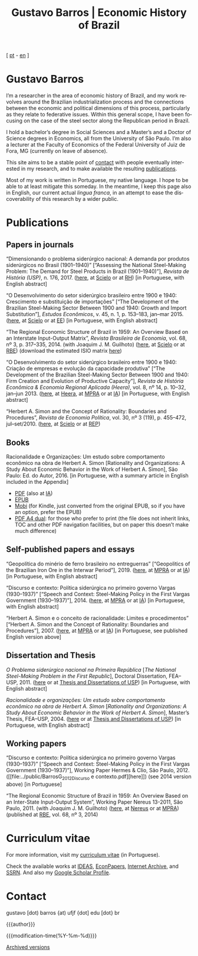 #+title: Gustavo Barros | Economic History of Brazil
#+description: Economic History of Brazil
#+author: Gustavo Barros

#+html_head: <link rel="stylesheet" type="text/css" href="../styles/index.css" />
#+html_head: <link rel="icon" type="image/png" href="../images/favicon-32x32.png" sizes="32x32" />
#+html_head: <link rel="icon" type="image/png" href="../images/favicon-16x16.png" sizes="16x16" />
#+options: title:nil author:nil
#+options: toc:nil num:nil H:3
#+options: html-style:nil html-scripts:nil

#+language: en

#+attr_html: :class header
[[file:../images/header-img.jpg]]

#+begin_export html
<p id="translate">
[ <a title="Versão em português" class="translate" href="/">pt</a>
- <a title="English version" class="translate" href="/en/">en</a> ]
</p>
#+end_export


* Gustavo Barros
:PROPERTIES:
:CUSTOM_ID: introduction
:END:

I’m a researcher in the area of economic history of Brazil, and my work
revolves around the Brazilian industrialization process and the connections
between the economic and political dimensions of this process, particularly as
they relate to federative issues.  Within this general scope, I have been
focusing on the case of the steel sector along the Republican period in
Brazil.

I hold a bachelor’s degree in Social Sciences and a Master’s and a Doctor of
Science degrees in Economics, all from the University of São Paulo.  I’m also
a lecturer at the Faculty of Economics of the Federal University of Juiz de
Fora, MG (currently on leave of absence).

This site aims to be a stable point of [[#contact][contact]] with people eventually
interested in my research, and to make available the resulting [[#publications][publications]].

Most of my work is written in Portuguese, my native language.  I hope to be
able to at least mitigate this someday.  In the meantime, I keep this page
also in English, our current actual /lingua franca/, in an attempt to ease the
discoverability of this research by a wider public.


* Publications
:PROPERTIES:
:CUSTOM_ID: publications
:END:

** Papers in journals
:PROPERTIES:
:CUSTOM_ID: papers
:END:

#+attr_html: :class bibitem
“Dimensionando o problema siderúrgico nacional: A demanda por produtos
siderúrgicos no Brasil (1901--1940)” [“Assessing the National Steel-Making
Problem: The Demand for Steel Products in Brazil (1901--1940)”], /Revista de
História (USP)/, n.\nbsp{}176, 2017.  ([[file:~/Gustavo/Documents/Site/public/BarrosG_2017_Dimensionando o problema siderúrgico nacional.pdf][here]], at [[http://ref.scielo.org/hqc73d][Scielo]] or at [[http://www.revistas.usp.br/revhistoria/article/view/122711][RH]]) [in
Portuguese, with English abstract]

#+attr_html: :class bibitem
“O Desenvolvimento do setor siderúrgico brasileiro entre 1900 e 1940:
Crescimento e substituição de importações” [“The Development of the Brazilian
Steel-Making Sector Between 1900 and 1940: Growth and Import Substitution”],
/Estudos Econômicos/, v.\nbsp{}45, n.\nbsp{}1, p.\nbsp{}153--183, jan--mar 2015.
([[file:../public/BarrosG_2015_O Desenvolvimento do setor siderúrgico brasileiro - Crescimento e substituição de importações.pdf][here]], at [[http://ref.scielo.org/5qkbjh][Scielo]] or at [[http://www.revistas.usp.br/ee/article/view/69070][EE]]) [in Portuguese, with English abstract]

#+attr_html: :class bibitem
“The Regional Economic Structure of Brazil in 1959: An Overview Based on an
Interstate Input-Output Matrix”, /Revista Brasileira de Economia/,
vol.\nbsp{}68, nº\nbsp{}3, p.\nbsp{}317--335, 2014. (with
Joaquim J. M. Guilhoto) ([[file:../public/BarrosG_GuilhotoJJM_2014_The Regional Economic Structure of Brazil in 1959.pdf][here]], at [[http://ref.scielo.org/h85d6z][Scielo]] or at [[http://bibliotecadigital.fgv.br/ojs/index.php/rbe/article/view/5848][RBE]]) (download the estimated
ISIO matrix [[file:../public/BarrosG_GuilhotoJJM_2014_ISIO Matrix Brazil 1959 (published version).xlsx][here]])

#+attr_html: :class bibitem
“O Desenvolvimento do setor siderúrgico brasileiro entre 1900 e 1940: Criação
de empresas e evolução da capacidade produtiva” [“The Development of the
Brazilian Steel-Making Sector Between 1900 and 1940: Firm Creation and
Evolution of Productive Capacity”], /Revista de História Econômica & Economia
Regional Aplicada (Heera)/, vol.\nbsp{}8, nº\nbsp{}14, p.\nbsp{}10--32,
jan--jun 2013. ([[file:../public/BarrosG_2013_O Desenvolvimento do setor siderúrgico brasileiro - Criação de empresas e evolução da capacidade produtiva.pdf][here]], at [[http://www.ufjf.br/heera/files/2009/11/Cria%C3%A7%C3%A3o-de-empresas-e-evolu%C3%A7%C3%A3o-da-capacidade-produtiva-identificada1.pdf][Heera]], at [[http://mpra.ub.uni-muenchen.de/57399/][MPRA]] or at [[https://archive.org/details/ODesenvolvimentoDoSetorSiderurgicoBrasileiroEntre1900E1940CriacaoDeEmpresasEEvol][IA]]) [in Portuguese, with English
abstract]

#+attr_html: :class bibitem
“Herbert A. Simon and the Concept of Rationality: Boundaries and Procedures”,
/Revista de Economia Política/, vol.\nbsp{}30, nº\nbsp{}3\nbsp{}(119),
p.\nbsp{}455--472, jul--set/2010.  ([[file:../public/BarrosG_2010_Herbert A. Simon and the Concept of Rationality.pdf][here]], at [[http://ref.scielo.org/qwdc98][Scielo]] or at [[https://centrodeeconomiapolitica.org.br/rep/index.php/journal/article/view/453][REP]])


** Books
:PROPERTIES:
:CUSTOM_ID: books
:END:

#+attr_html: :class bibitem
#+attr_html: :style margin-bottom: 0px;
Racionalidade e Organizações: Um estudo sobre comportamento econômico na obra
de Herbert A. Simon [Rationality and Organizations: A Study About Economic
Behavior in the Work of Herbert A. Simon], São Paulo: Ed. do Autor, 2016.  [in
Portuguese, with a summary article in English included in the Appendix]
#+attr_html: :id booklinks
- [[file:../public/BarrosG_2016_Racionalidade e Organizacoes.pdf][PDF]] (also at [[https://archive.org/details/Racionalidade-e-Organizacoes][IA]])
- [[file:../public/BarrosG_2016_Racionalidade e Organizacoes.epub][EPUB]]
- [[file:../public/BarrosG_2016_Racionalidade e Organizacoes.mobi][Mobi]] (for Kindle, just converted from the original EPUB, so if you have an
  option, prefer the EPUB)
- [[file:../public/BarrosG_2016_Racionalidade e Organizacoes (formato A4 dual).pdf][PDF A4 dual]]: for those who prefer to print (the file does not inherit links,
  TOC and other PDF navigation facilities, but on paper this doesn’t make much
  difference)


** Self-published papers and essays
:PROPERTIES:
:CUSTOM_ID: self-published-papers-essays
:END:

#+attr_html: :class bibitem
“Geopolítica do minério de ferro brasileiro no entreguerras” [“Geopolitics of
the Brazilian Iron Ore in the Interwar Period”], 2019. ([[file:../public/BarrosG_2019_Geopolitica do minerio de ferro brasileiro no entreguerras.pdf][here]], at [[https://mpra.ub.uni-muenchen.de/92489/][MPRA]] or at
[[https://archive.org/details/BarrosG2019GeopoliticaDoMinerioDeFerroBrasileiroNoEntreguerras][IA]]) [in Portuguese, with English abstract]

#+attr_html: :class bibitem
“Discurso e contexto: Política siderúrgica no primeiro governo Vargas
(1930--1937)” [“Speech and Context: Steel-Making Policy in the First Vargas
Government (1930--1937)”], 2014.  ([[file:../public/BarrosG_2014_Discurso e contexto.pdf][here]], at [[http://mpra.ub.uni-muenchen.de/57656/][MPRA]] or at [[https://archive.org/details/DiscursoEContextoPoliticaSiderurgicaNoPrimeiroGovernoVargas1930-1937][IA]]) [in Portuguese,
with English abstract]

#+attr_html: :class bibitem
“Herbert A. Simon e o conceito de racionalidade: Limites e procedimentos”
[“Herbert A. Simon and the Concept of Rationality: Boundaries and
Procedures”], 2007.  ([[file:../public/BarrosG_2007_Herbert A. Simon e o conceito de racionalidade.pdf][here]], at [[https://mpra.ub.uni-muenchen.de/71508/][MPRA]] or at [[https://archive.org/details/HerbertA.SimonEOConceitoDeRacionalidadeLimitesEProcedimentos][IA]]) [in Portuguese, see published
English version above]


** Dissertation and Thesis
:PROPERTIES:
:CUSTOM_ID: dissertation-thesis
:END:

#+attr_html: :class bibitem
/O Problema siderúrgico nacional na Primeira República/ @@html:[<i>The National
Steel-Making Problem in the First Republic</i>]@@, Doctoral Dissertation,
FEA--USP, 2011.  ([[file:../public/BarrosG_2011_O Problema siderúrgico nacional na Primeira República.pdf][here]] or at [[https://teses.usp.br/teses/disponiveis/12/12138/tde-24012012-135049/en.php][Thesis and Dissertations of USP]]) [in Portuguese,
with English abstract]

#+attr_html: :class bibitem
/Racionalidade e organizações: Um estudo sobre comportamento econômico na obra
de Herbert A. Simon/ @@html:[<i>Rationality and Organizations: A Study About
Economic Behavior in the Work of Herbert A. Simon</i>]@@, Master’s Thesis,
FEA--USP, 2004.  ([[file:../public/BarrosG_2004_Racionalidade e organizações.pdf][here]] or at [[https://teses.usp.br/teses/disponiveis/12/12138/tde-05032005-183337/en.php][Thesis and Dissertations of USP]]) [in Portuguese,
with English abstract]


** Working papers
:PROPERTIES:
:CUSTOM_ID: working-papers
:END:

#+attr_html: :class bibitem
“Discurso e contexto: Política siderúrgica no primeiro governo Vargas
(1930--1937)” [“Speech and Context: Steel-Making Policy in the First Vargas
Government (1930--1937)”], Working Paper Hermes & Clio, São Paulo, 2012.
([[file:../public/BarrosG_2012_Discurso e
 contexto.pdf][here]]) (see 2014 version above) [in Portuguese]

#+attr_html: :class bibitem
“The Regional Economic Structure of Brazil in 1959: An Overview Based on an
Inter-State Input-Output System”, Working Paper Nereus 13-2011, São
Paulo, 2011. (with Joaquim J. M. Guilhoto) ([[file:../public/BarrosG_GuilhotoJJM_2011_TD Nereus 13-2011.pdf][here]], at [[http://www.usp.br/nereus/?txtdiscussao=the-regional-economic-structure-of-brazil-in-1959-an-overview-based-on-an-inter-state-input-output-system][Nereus]] or at [[http://mpra.ub.uni-muenchen.de/37698/][MPRA]])
(published at [[http://bibliotecadigital.fgv.br/ojs/index.php/rbe/article/view/5848][RBE]], vol.\nbsp{}68, nº\nbsp{}3, 2014)


* Curriculum vitae
:PROPERTIES:
:CUSTOM_ID: curriculum
:END:

For more information, visit my [[http://lattes.cnpq.br/4004536286705376][curriculum vitae]] (in Portuguese).

Check the available works at [[http://ideas.repec.org/f/pba1232.html][IDEAS]], [[http://econpapers.repec.org/RAS/pba1232.htm][EconPapers]], [[https://archive.org/details/@gusbrs][Internet Archive]], and [[http://ssrn.com/author=1688651][SSRN]].
And also my [[https://scholar.google.com.br/citations?hl=en&user=ILrYAOwAAAAJ&view_op=list_works&authuser=1&gmla=AJsN-F79EJ1ocBtpBqEUL9YgMcgTRbSh_pRJQqhF8x532Hybk0QKYjMbdmcY5OPxsEKnE699btQwAb39u-gUcowJJj6rGJuoHjSP9hpwty0n3jWbI9tA63w5rGP9LUhhgYpGCCOANGpz][Google Scholar Profile]].


* Contact
:PROPERTIES:
:CUSTOM_ID: contact
:END:

#+begin_export html
<p>
&#103;&#117;&#115;&#116;&#97;&#118;&#111;
<span style="color:var(--gb-heading-color)">[dot)</span>
&#98;&#97;&#114;&#114;&#111;&#115;
<span style="color:var(--gb-heading-color)">{at)</span>
&#117;&#102;&#106;&#102;
<span style="color:var(--gb-heading-color)">{dot]</span>
&#101;&#100;&#117;
<span style="color:var(--gb-heading-color)">[dot}</span>
&#98;&#114;
</p>
#+end_export

#+attr_html: :id postamble :class top
{{{author}}}
#+attr_html: :id postamble
{{{modification-time(%Y-%m-%d)}}}
@@html: <p id="postamble"><a class="postamble" href="https://web.archive.org/web/*/http://gustavo.barros.nom.br/en/">Archived versions</a></p>@@
